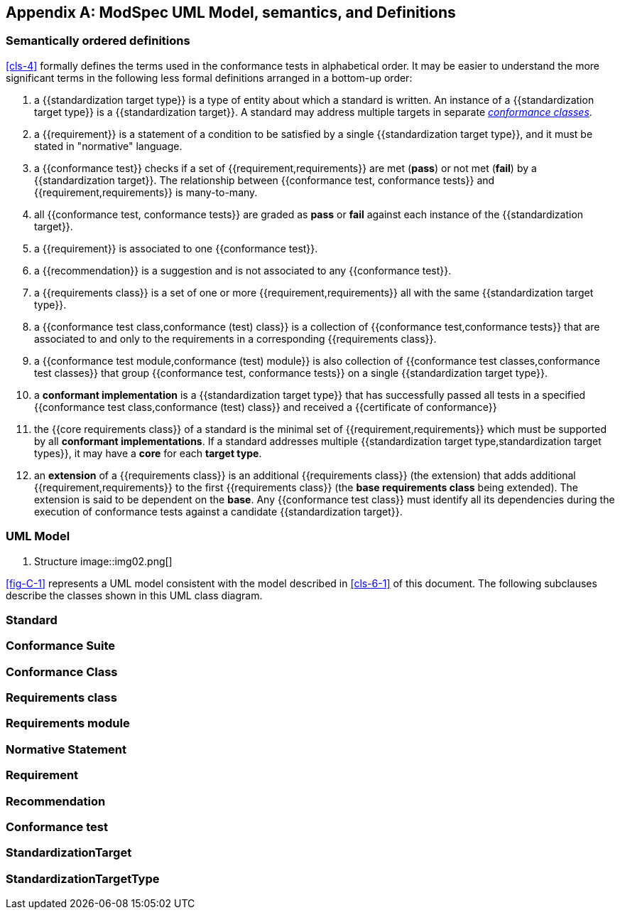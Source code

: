 [[annex-C]]
[appendix,obligation=informative]
== ModSpec UML Model, semantics, and Definitions

=== Semantically ordered definitions

<<cls-4>> formally defines the terms used in the conformance tests in alphabetical
order. It may be easier to understand the more significant terms in the following
less formal definitions arranged in a bottom-up order:

. a {{standardization target type}} is a type of entity about which a standard
is written. An instance of a {{standardization target type}} is a
{{standardization target}}. A standard may address multiple targets in separate
<<conformance-class,_conformance classes_>>.

. a {{requirement}} is a statement of a condition to be satisfied by a single
{{standardization target type}}, and it must be stated in "normative" language.

. a {{conformance test}} checks if a set of
{{requirement,requirements}} are met (*pass*) or not met (*fail*) by a
{{standardization target}}. The relationship between {{conformance test,
conformance tests}} and {{requirement,requirements}} is many-to-many.

. all {{conformance test, conformance tests}} are graded as *pass* or *fail*
against each instance of the {{standardization target}}.

. a {{requirement}} is associated to one {{conformance test}}.

. a {{recommendation}} is a suggestion and is not associated to any
{{conformance test}}.

. a {{requirements class}} is a set of one or more {{requirement,requirements}}
all with the same {{standardization target type}}.

. a {{conformance test class,conformance (test) class}} is a collection of
{{conformance test,conformance tests}} that are associated to and only to the
requirements in a corresponding {{requirements class}}.

. a {{conformance test module,conformance (test) module}} is also collection of
{{conformance test classes,conformance test classes}} that group
{{conformance test, conformance tests}} on a single
{{standardization target type}}.

. a *conformant implementation* is a {{standardization target type}} that has
successfully passed all tests in a specified {{conformance test
class,conformance (test) class}} and received a {{certificate of conformance}}

. the {{core requirements class}} of a standard is the minimal set of
{{requirement,requirements}} which must be supported by all *conformant
implementations*. If a standard addresses multiple {{standardization target
type,standardization target types}}, it may have a *core* for each *target
type*.

. an *extension* of a {{requirements class}} is an additional {{requirements class}}
(the extension) that adds additional {{requirement,requirements}} to the first
{{requirements class}} (the *base requirements class* being extended). The
extension is said to be dependent on the *base*. Any {{conformance test class}}
must identify all its dependencies during the execution of conformance tests
against a candidate {{standardization target}}.

[[annex-C-2]]
=== UML Model

[[fig-C-1]]
. Structure
image::img02.png[]

<<fig-C-1>> represents a UML model consistent with the model described
in <<cls-6-1>> of this document. The following subclauses describe the classes shown in this UML
class diagram.

=== Standard

[lutaml_uml_attributes_table,models/ogc-modspec.lutaml, Specification, skip]

=== Conformance Suite

[[conformance-class]]
=== Conformance Class
[lutaml_uml_attributes_table,models/ogc-modspec.lutaml, ConformanceClass, skip]

=== Requirements class
[lutaml_uml_attributes_table,models/ogc-modspec.lutaml, RequirementsClass, skip]

=== Requirements module
[lutaml_uml_attributes_table,models/ogc-modspec.lutaml, RequirementsModule, skip]

=== Normative Statement
[lutaml_uml_attributes_table,models/ogc-modspec.lutaml, NormativeStatement, skip]

=== Requirement
[lutaml_uml_attributes_table,models/ogc-modspec.lutaml, Requirement, skip]

=== Recommendation
[lutaml_uml_attributes_table,models/ogc-modspec.lutaml, Recommendation, skip]

=== Conformance test
[lutaml_uml_attributes_table,models/ogc-modspec.lutaml, ConformanceTest, skip]

=== StandardizationTarget
[lutaml_uml_attributes_table,models/ogc-modspec.lutaml, StandardizationTarget, skip]

=== StandardizationTargetType
[lutaml_uml_attributes_table,models/ogc-modspec.lutaml, StandardizationTargetType, skip]
